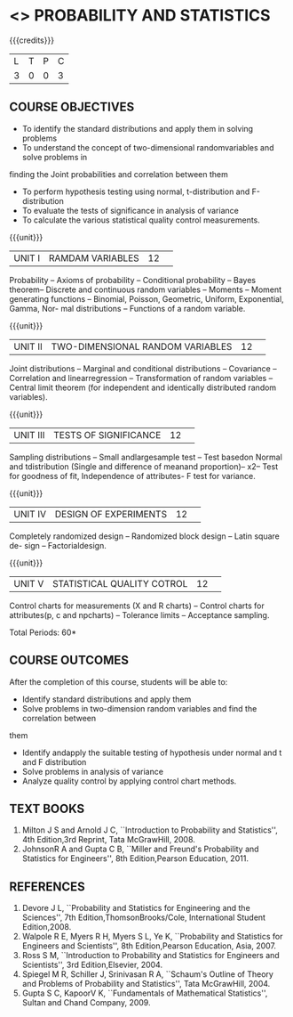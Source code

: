* <<<S2>>> PROBABILITY AND STATISTICS
:properties:
:author:  Dr P Venugopal and Dr R S Milton
:date: 
:end:

#+startup: showall
#+begin_comment
NIL
#+end_comment


{{{credits}}}
|L|T|P|C|
|3|0|0|3|

** COURSE OBJECTIVES
- To identify the standard distributions and apply them in solving problems 
- To understand the concept of two-dimensional randomvariables and solve problems in 
finding the Joint probabilities and correlation between them 
-  To perform hypothesis testing using normal, t-distribution and F-distribution 
-  To evaluate the tests of significance in analysis of variance 
-  To calculate the various statistical quality control measurements.


{{{unit}}}
|UNIT I|RAMDAM VARIABLES|12| 
Probability -- Axioms of probability -- Conditional probability -- Bayes theorem-- Discrete and 
continuous random variables -- Moments -- Moment generating functions -- Binomial, Poisson, 
Geometric, Uniform, Exponential, Gamma, Nor- mal distributions -- Functions of a random 
variable.

{{{unit}}}
|UNIT II|TWO-DIMENSIONAL RANDOM VARIABLES|12| 
Joint distributions -- Marginal and conditional distributions -- Covariance -- Correlation and 
linearregression -- Transformation of random variables -- Central limit theorem (for independent 
and identically distributed random variables).

{{{unit}}}
|UNIT III|TESTS OF SIGNIFICANCE|12| 
Sampling distributions -- Small andlargesample test  -- Test basedon Normal and  tdistribution 
(Single and difference of meanand proportion)--  x2-- Test for goodness of fit, Independence of 
attributes- F test for variance.

{{{unit}}}
|UNIT IV|DESIGN OF EXPERIMENTS|12| 
Completely randomized design -- Randomized block design -- Latin square de- sign -- 
Factorialdesign.

{{{unit}}}
|UNIT V|STATISTICAL QUALITY COTROL|12| 
Control charts for measurements (X and R charts) -- Control charts for
attributes(p, c and npcharts) -- Tolerance limits -- Acceptance
sampling.


\hfill *Total Periods: 60*

** COURSE OUTCOMES
After the completion of this course, students will be able to: 
- Identify standard distributions and apply them 
- Solve problems in two-dimension random variables and find the correlation between 
them 
- Identify andapply the suitable testing of hypothesis under normal and t and F distribution 
- Solve problems in analysis of variance 
- Analyze quality control by applying control chart methods.

** TEXT BOOKS
1. Milton J S and Arnold J C, ``Introduction to Probability and
   Statistics'', 4th Edition,3rd Reprint, Tata McGrawHill, 2008.
2. JohnsonR A and Gupta C B, ``Miller and Freund's Probability and
   Statistics for Engineers'', 8th Edition,Pearson Education, 2011.

** REFERENCES
1. Devore J L, ``Probability and Statistics for Engineering and the
   Sciences'', 7th Edition,ThomsonBrooks/Cole, International Student
   Edition,2008.
2.  Walpole R E, Myers R H, Myers S L, Ye K, ``Probability and
   Statistics for Engineers and Scientists'', 8th Edition,Pearson
   Education, Asia, 2007.
3. Ross S M, ``Introduction to Probability and Statistics for
   Engineers and Scientists'', 3rd Edition,Elsevier, 2004.
4. Spiegel M R, Schiller J, Srinivasan R A, ``Schaum's Outline of
   Theory and Problems of Probability and Statistics'', Tata
   McGrawHill, 2004.
5. Gupta S C, KapoorV K, ``Fundamentals of Mathematical Statistics'',
   Sultan and Chand Company, 2009.
